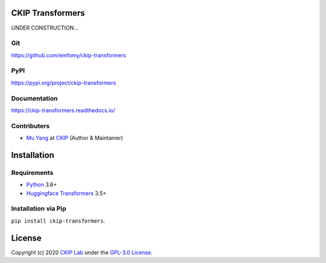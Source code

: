 CKIP Transformers
-----------------

UNDER CONSTRUCTION...

Git
^^^

https://github.com/emfomy/ckip-transformers

|GitHub Version| |GitHub Release| |GitHub Issues|

.. |GitHub Version| image:: https://img.shields.io/github/v/release/emfomy/ckip-transformers.svg?maxAge=3600
   :target: https://github.com/emfomy/ckip-transformers/releases

.. |GitHub License| image:: https://img.shields.io/github/license/emfomy/ckip-transformers.svg?maxAge=3600
   :target: https://github.com/emfomy/ckip-transformers/blob/master/LICENSE

.. |GitHub Release| image:: https://img.shields.io/github/release-date/emfomy/ckip-transformers.svg?maxAge=3600

.. |GitHub Downloads| image:: https://img.shields.io/github/downloads/emfomy/ckip-transformers/total.svg?maxAge=3600
   :target: https://github.com/emfomy/ckip-transformers/releases/latest

.. |GitHub Issues| image:: https://img.shields.io/github/issues/emfomy/ckip-transformers.svg?maxAge=3600
   :target: https://github.com/emfomy/ckip-transformers/issues

.. |GitHub Forks| image:: https://img.shields.io/github/forks/emfomy/ckip-transformers.svg?style=social&label=Fork&maxAge=3600

.. |GitHub Stars| image:: https://img.shields.io/github/stars/emfomy/ckip-transformers.svg?style=social&label=Star&maxAge=3600

.. |GitHub Watchers| image:: https://img.shields.io/github/watchers/emfomy/ckip-transformers.svg?style=social&label=Watch&maxAge=3600

PyPI
^^^^

https://pypi.org/project/ckip-transformers

|PyPI Version| |PyPI License| |PyPI Downloads| |PyPI Python| |PyPI Implementation| |PyPI Status|

.. |PyPI Version| image:: https://img.shields.io/pypi/v/ckip-transformers.svg?maxAge=3600
   :target: https://pypi.org/project/ckip-transformers

.. |PyPI License| image:: https://img.shields.io/pypi/l/ckip-transformers.svg?maxAge=3600
   :target: https://github.com/emfomy/ckip-transformers/blob/master/LICENSE

.. |PyPI Downloads| image:: https://img.shields.io/pypi/dm/ckip-transformers.svg?maxAge=3600
   :target: https://pypi.org/project/ckip-transformers#files

.. |PyPI Python| image:: https://img.shields.io/pypi/pyversions/ckip-transformers.svg?maxAge=3600

.. |PyPI Implementation| image:: https://img.shields.io/pypi/implementation/ckip-transformers.svg?maxAge=3600

.. |PyPI Format| image:: https://img.shields.io/pypi/format/ckip-transformers.svg?maxAge=3600

.. |PyPI Status| image:: https://img.shields.io/pypi/status/ckip-transformers.svg?maxAge=3600

Documentation
^^^^^^^^^^^^^

https://ckip-transformers.readthedocs.io/

|ReadTheDocs Home|

.. |ReadTheDocs Home| image:: https://img.shields.io/website/https/ckip-transformers.readthedocs.io.svg?maxAge=3600&up_message=online&down_message=offline
   :target: https://ckip-transformers.readthedocs.io

Contributers
^^^^^^^^^^^^

* `Mu Yang <https://muyang.pro>`__ at `CKIP <https://ckip.iis.sinica.edu.tw>`__ (Author & Maintainer)

Installation
------------

Requirements
^^^^^^^^^^^^

* `Python <https://www.python.org>`__ 3.6+
* `Huggingface Transformers <https://huggingface.co/transformers/>`__ 3.5+

Installation via Pip
^^^^^^^^^^^^^^^^^^^^

``pip install ckip-transformers``.

License
-------

|GPL-3.0|

Copyright (c) 2020 `CKIP Lab <https://ckip.iis.sinica.edu.tw>`__ under the `GPL-3.0 License <http://creativecommons.org/licenses/by-nc-sa/4.0/>`__.

.. |GPL-3.0| image:: https://i.creativecommons.org/l/by-nc-sa/4.0/88x31.png
   :target: http://creativecommons.org/licenses/by-nc-sa/4.0/
